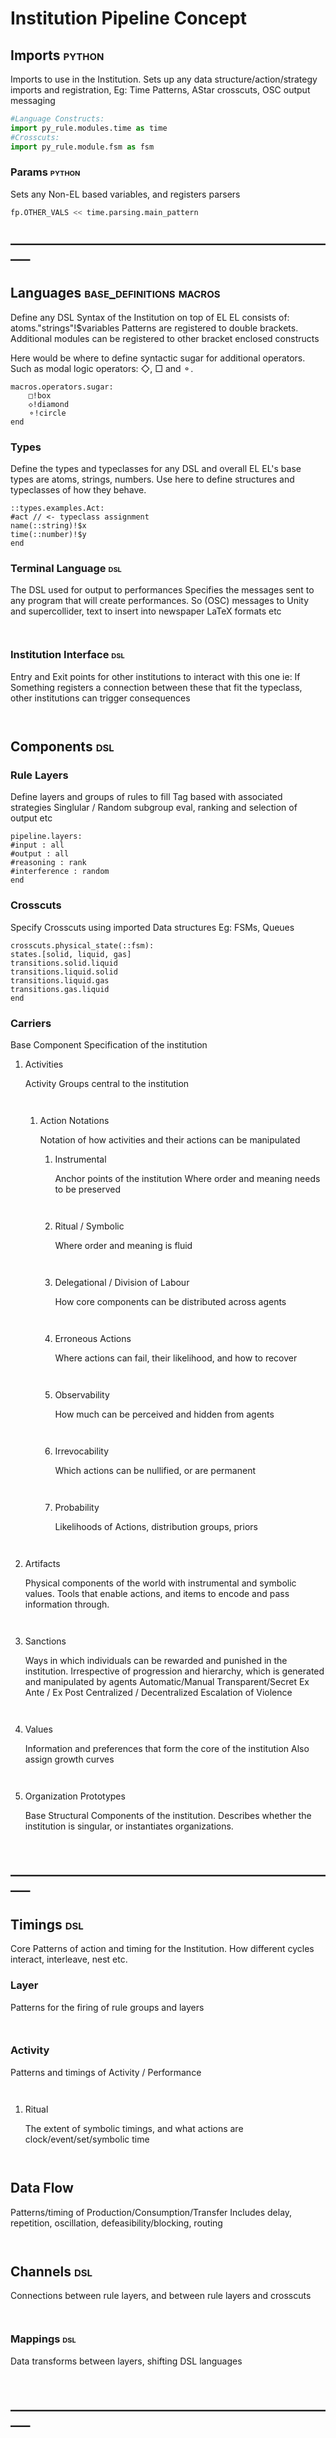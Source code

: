 * Institution Pipeline Concept
** Imports                                                                      :python:
   Imports to use in the Institution.
   Sets up any data structure/action/strategy imports and registration,
   Eg: Time Patterns, AStar crosscuts, OSC output messaging
   #+NAME: Initialisation
   #+begin_src python :results value
   #Language Constructs:
   import py_rule.modules.time as time
   #Crosscuts:
   import py_rule.module.fsm as fsm
   #+end_src

*** Params                                                                      :python:
    Sets any Non-EL based variables, and registers parsers
    #+NAME: Parameterisation
    #+begin_src python :results value
    fp.OTHER_VALS << time.parsing.main_pattern
    #+end_src

** -----------------------------------------------------------------------------
** Languages                                                                    :base_definitions:macros:
   Define any DSL Syntax of the Institution on top of EL
   EL consists of: atoms."strings"!$variables
   Patterns are registered to double brackets.
   Additional modules can be registered to other bracket enclosed constructs

   Here would be where to define syntactic sugar for additional operators.
   Such as modal logic operators: ◇, □ and ⚬.  
   #+NAME: DSL_Specifications
   #+begin_src EL :results value
   macros.operators.sugar:
       □!box 
       ◇!diamond 
       ⚬!circle
   end
   #+end_src
*** Types
    Define the types and typeclasses for any DSL and overall EL
    EL's base types are atoms, strings, numbers.
    Use here to define structures and typeclasses of how they behave.
    #+NAME: Type_Spec
    #+begin_src EL :results value
    ::types.examples.Act:
    #act // <- typeclass assignment
    name(::string)!$x
    time(::number)!$y
    end
    #+end_src
*** Terminal Language                                                           :dsl:
    The DSL used for output to performances
    Specifies the messages sent to any program that will create performances.
    So (OSC) messages to Unity and supercollider,
    text to insert into newspaper LaTeX formats etc
    #+NAME: IO_Spec
    #+begin_src EL :results value

    #+end_src

*** Institution Interface                                                       :dsl:
    Entry and Exit points for other institutions to interact with this one
    ie: If Something registers a connection between these that fit the typeclass,
    other institutions can trigger consequences
    #+NAME: API_Spec
    #+begin_src EL :results value

    #+end_src

** Components                                                                   :dsl:
*** Rule Layers
    Define layers and groups of rules to fill
    Tag based with associated strategies
    Singlular / Random subgroup eval, ranking and selection of output etc
    #+NAME: RuleTag_Spec
    #+begin_src EL.Layer :results value
    pipeline.layers:
    #input : all
    #output : all
    #reasoning : rank
    #interference : random
    end
    #+end_src

*** Crosscuts
    Specify Crosscuts using imported Data structures
    Eg: FSMs, Queues
    #+NAME: Crosscut_Spec
    #+begin_src EL.fsm :results value
    crosscuts.physical_state(::fsm):
    states.[solid, liquid, gas]
    transitions.solid.liquid
    transitions.liquid.solid
    transitions.liquid.gas
    transitions.gas.liquid
    end
    #+end_src

*** Carriers
    Base Component Specification of the institution
**** Activities
     Activity Groups central to the institution
     #+NAME: Activity_Spec
     #+begin_src EL.fsm :results value

     #+end_src

***** Action Notations
      Notation of how activities and their actions can be manipulated
****** Instrumental
       Anchor points of the institution
       Where order and meaning needs to be preserved
       #+NAME: Instrumental_Spec
       #+begin_src  :results value

       #+end_src

****** Ritual / Symbolic
       Where order and meaning is fluid
       #+NAME: Ritual_Spec
       #+begin_src  :results value

       #+end_src

****** Delegational / Division of Labour
       How core components can be distributed across agents
       #+NAME: Delegational_Spec
       #+begin_src  :results value

       #+end_src

****** Erroneous Actions
       Where actions can fail, their likelihood, and how to recover
       #+NAME: Failure_Spec
       #+begin_src  :results value

       #+end_src

****** Observability
       How much can be perceived and hidden from agents
       #+NAME: Observable_Spec
       #+begin_src  :results value

       #+end_src

****** Irrevocability
       Which actions can be nullified, or are permanent
       #+NAME: Revocation_Spec
       #+begin_src  :results value

       #+end_src

****** Probability
       Likelihoods of Actions, distribution groups, priors
       #+NAME: Probability_Spec
       #+begin_src  :results value

       #+end_src

**** Artifacts
     Physical components of the world with instrumental and symbolic values.
     Tools that enable actions, and items to encode and pass information through.
     #+NAME: Artifact_Spec
     #+begin_src  :results value

     #+end_src

**** Sanctions
     Ways in which individuals can be rewarded and punished in the institution.
     Irrespective of progression and hierarchy, which is generated and manipulated
     by agents
     Automatic/Manual
     Transparent/Secret
     Ex Ante / Ex Post
     Centralized / Decentralized
     Escalation of Violence
     #+NAME: Sanction_Spec
     #+begin_src  :results value

     #+end_src

**** Values
     Information and preferences that form the core of the institution
     Also assign growth curves
     #+NAME: Value_Spec
     #+begin_src  :results value

     #+end_src

**** Organization Prototypes
     Base Structural Components of the institution.
     Describes whether the institution is singular, or instantiates organizations.
     #+NAME: Org_Spec
     #+begin_src  :results value

     #+end_src

** -----------------------------------------------------------------------------
** Timings                                                                      :dsl:
   Core Patterns of action and timing for the Institution.
   How different cycles interact, interleave, nest etc.
*** Layer
    Patterns for the firing of rule groups and layers
    #+NAME: RuleGroup_Pattern_Spec
    #+begin_src  :results value

    #+end_src

*** Activity
    Patterns and timings of Activity / Performance
    #+NAME: ActivityPattern_Spec
    #+begin_src  :results value

    #+end_src

**** Ritual
     The extent of symbolic timings, and what actions
     are clock/event/set/symbolic time
     #+NAME: RitualPattern_Spc
     #+begin_src  :results value

     #+end_src

** Data Flow
   Patterns/timing of Production/Consumption/Transfer
   Includes delay, repetition, oscillation, defeasibility/blocking, routing
   #+NAME: DataFlow_Spec
   #+begin_src  :results value

   #+end_src

** Channels                                                                     :dsl:
   Connections between rule layers,
   and between rule layers and crosscuts
   #+NAME: Channel_Spec
   #+begin_src  :results value

   #+end_src

*** Mappings                                                                    :dsl:
    Data transforms between layers, shifting DSL languages
    #+NAME: Mapping_Spec
    #+begin_src  :results value

    #+end_src

** -----------------------------------------------------------------------------
** Rules
   Where Rules actually reside textually.
   But are manipulated through the rule mode
** -----------------------------------------------------------------------------
** Testing
   [[file:~/github/writing/orgfiles/threeIdeas.org::*Observational%20Modalities][Observational Modalities]]
   Specifications of constraints the institution checks while authoring,
   in order of specificity and freedom, low to high.
*** Unit
    Tests of Individual Rules
    #+NAME: UnitTests
    #+begin_src  :results value

    #+end_src
*** Layer
    Tests of Layers and their interaction
    #+NAME: LayerTests
    #+begin_src  :results value

    #+end_src


*** Situational
    Tests of specific circumstances to let agents act in
    #+NAME: SituationTests
    #+begin_src  :results value

    #+end_src

*** Sandbox
    Sandbox constraints agents must abide by
    #+NAME: SandboxConstraints
    #+begin_src  :results value

    #+end_src

** -----------------------------------------------------------------------------
** -----------------------------------------------------------------------------
** Non-Authored/Generated Elements                                              :generated:
*** Group Organization
    Descriptions of the Organizations the Institution has generated.
    For Each Org:
**** Roles
**** Division of Labour
**** Values
**** Sanctions
**** Management structure
*** Non-instrumental action patterns
    Descriptions of action sequences generated from constraints plus
    symbolic interleavings.
*** Value and Sanction Hierarchy
    Automatic/Manual
    Transparent/Secret
    Ex Ante / Ex Post
    Centralized / Decentralized
    Escalation of Violence
*** Governance Structure
**** Admin
**** Regulation
**** Certification
**** Information Dispersal
**** Gatekeeping
**** Enforcement
*** Non-instrumental artifact usage
    eg: Money
*** Kosters Games
** -----------------------------------------------------------------------------
** Performative Outputs
   Map from Terminal Outputs -> performances
